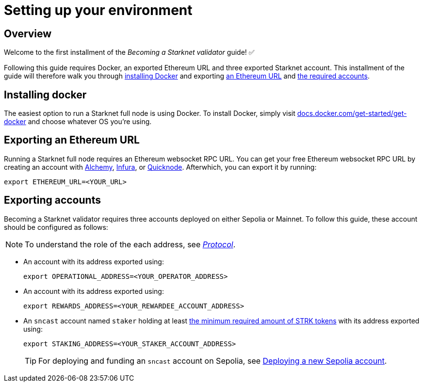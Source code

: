 = Setting up your environment

== Overview

Welcome to the first installment of the _Becoming a Starknet validator_ guide! ✅

Following this guide requires Docker, an exported Ethereum URL and three exported Starknet account. This installment of the guide will therefore walk you through xref:installing_docker[installing Docker] and exporting xref:exporting_an_ethereum URL[an Ethereum URL] and xref:exporting_accounts[the required accounts].

== Installing docker

The easiest option to run a Starknet full node is using Docker. To install Docker, simply visit https://docs.docker.com/get-started/get-docker/[docs.docker.com/get-started/get-docker^] and choose whatever OS you're using.

== Exporting an Ethereum URL

Running a Starknet full node requires an Ethereum websocket RPC URL. You can get your free Ethereum websocket RPC URL by creating an account with https://www.alchemy.com/[Alchemy^], https://www.infura.io/[Infura^], or https://www.quicknode.com/[Quicknode^]. Afterwhich, you can export it by running:

[source,terminal]
----
export ETHEREUM_URL=<YOUR_URL>
----

== Exporting accounts

Becoming a Starknet validator requires three accounts deployed on either Sepolia or Mainnet. To follow this guide, these account should be configured as follows:

[NOTE]
====
To understand the role of the each address, see xref:architecture-and-concepts:staking.adoc#addresses[_Protocol_].
====

* An account with its address exported using:
+
[source,terminal]
----
export OPERATIONAL_ADDRESS=<YOUR_OPERATOR_ADDRESS>
----

* An account with its address exported using:
+
[source,terminal]
----
export REWARDS_ADDRESS=<YOUR_REWARDEE_ACCOUNT_ADDRESS>
----

* An `sncast` account named `staker` holding at least xref:architecture-and-concepts:staking.adoc#protocol[the minimum required amount of STRK tokens] with its address exported using:
+
[source,terminal]
----
export STAKING_ADDRESS=<YOUR_STAKER_ACCOUNT_ADDRESS>
----
+
[TIP]
====
For deploying and funding an `sncast` account on Sepolia, see xref:quickstart/sepolia.adoc#deploying_a_new_sepolia_account[Deploying a new Sepolia account].
====





